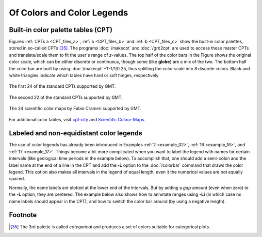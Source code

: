 .. _Of Colors and Color Legends:

Of Colors and Color Legends
===========================

Built-in color palette tables (CPT)
-----------------------------------

Figures :ref:`CPTs a <CPT_files_a>`, :ref:`b <CPT_files_b>` and
:ref:`b <CPT_files_c>` show the built-in
color palettes, stored in so-called CPTs [35]_. The programs
:doc:`/makecpt` and
:doc:`/grd2cpt` are used to access these
master CPTs and translate/scale them to fit the user's range of
*z*-values. The top half of the color bars in the Figure shows the
original color scale, which can be either discrete or continuous, though
some (like **globe**) are a mix of the two. The bottom half the color
bar are built by using :doc:`/makecpt`
**-T**-1/1/0.25, thus splitting the color scale into 8 discrete colors.
Black and white triangles indicate which tables have hard or soft hinges,
respectively.

.. _CPT_files_a:

.. figure:: /_images/GMT_App_M_1a.*
   :width: 500 px
   :align: center

   The first 24 of the standard CPTs supported by GMT.

.. _CPT_files_b:

.. figure:: /_images/GMT_App_M_1b.*
   :width: 500 px
   :align: center

   The second 22 of the standard CPTs supported by GMT.

.. _CPT_files_c:

.. figure:: /_images/GMT_App_M_1c.*
   :width: 500 px
   :align: center

   The 24 scientific color maps by Fabio Crameri supported by GMT.

For additional color tables, visit
`cpt-city <http://soliton.vm.bytemark.co.uk/pub/cpt-city/>`_ and
`Scientific Colour-Maps <http://www.fabiocrameri.ch/colourmaps.php>`_.

Labeled and non-equidistant color legends
-----------------------------------------

The use of color legends has already been introduced in Examples
:ref:`2 <example_02>`, :ref:`16 <example_16>`, and :ref:`17 <example_17>`.
Things become a bit more
complicated when you want to label the legend with names for certain
intervals (like geological time periods in the example below). To
accomplish that, one should add a semi-colon and the label name at the
end of a line in the CPT and add the **-L** option to the
:doc:`/colorbar` command that draws the color
legend. This option also makes all intervals in the legend of equal
length, even it the numerical values are not equally spaced.

Normally, the name labels are plotted at the lower end of the intervals.
But by adding a *gap* amount (even when zero) to the **-L** option, they
are centered. The example below also shows how to annotate ranges using
**-Li** (in which case no name labels should appear in the CPT),
and how to switch the color bar around (by using a negative length).

.. figure:: /_images/GMT_App_M_2.*
   :width: 600 px
   :align: center

Footnote
--------

.. [35]
   The 3rd palette is called *categorical* and produces a set of
   colors suitable for categorical plots.
